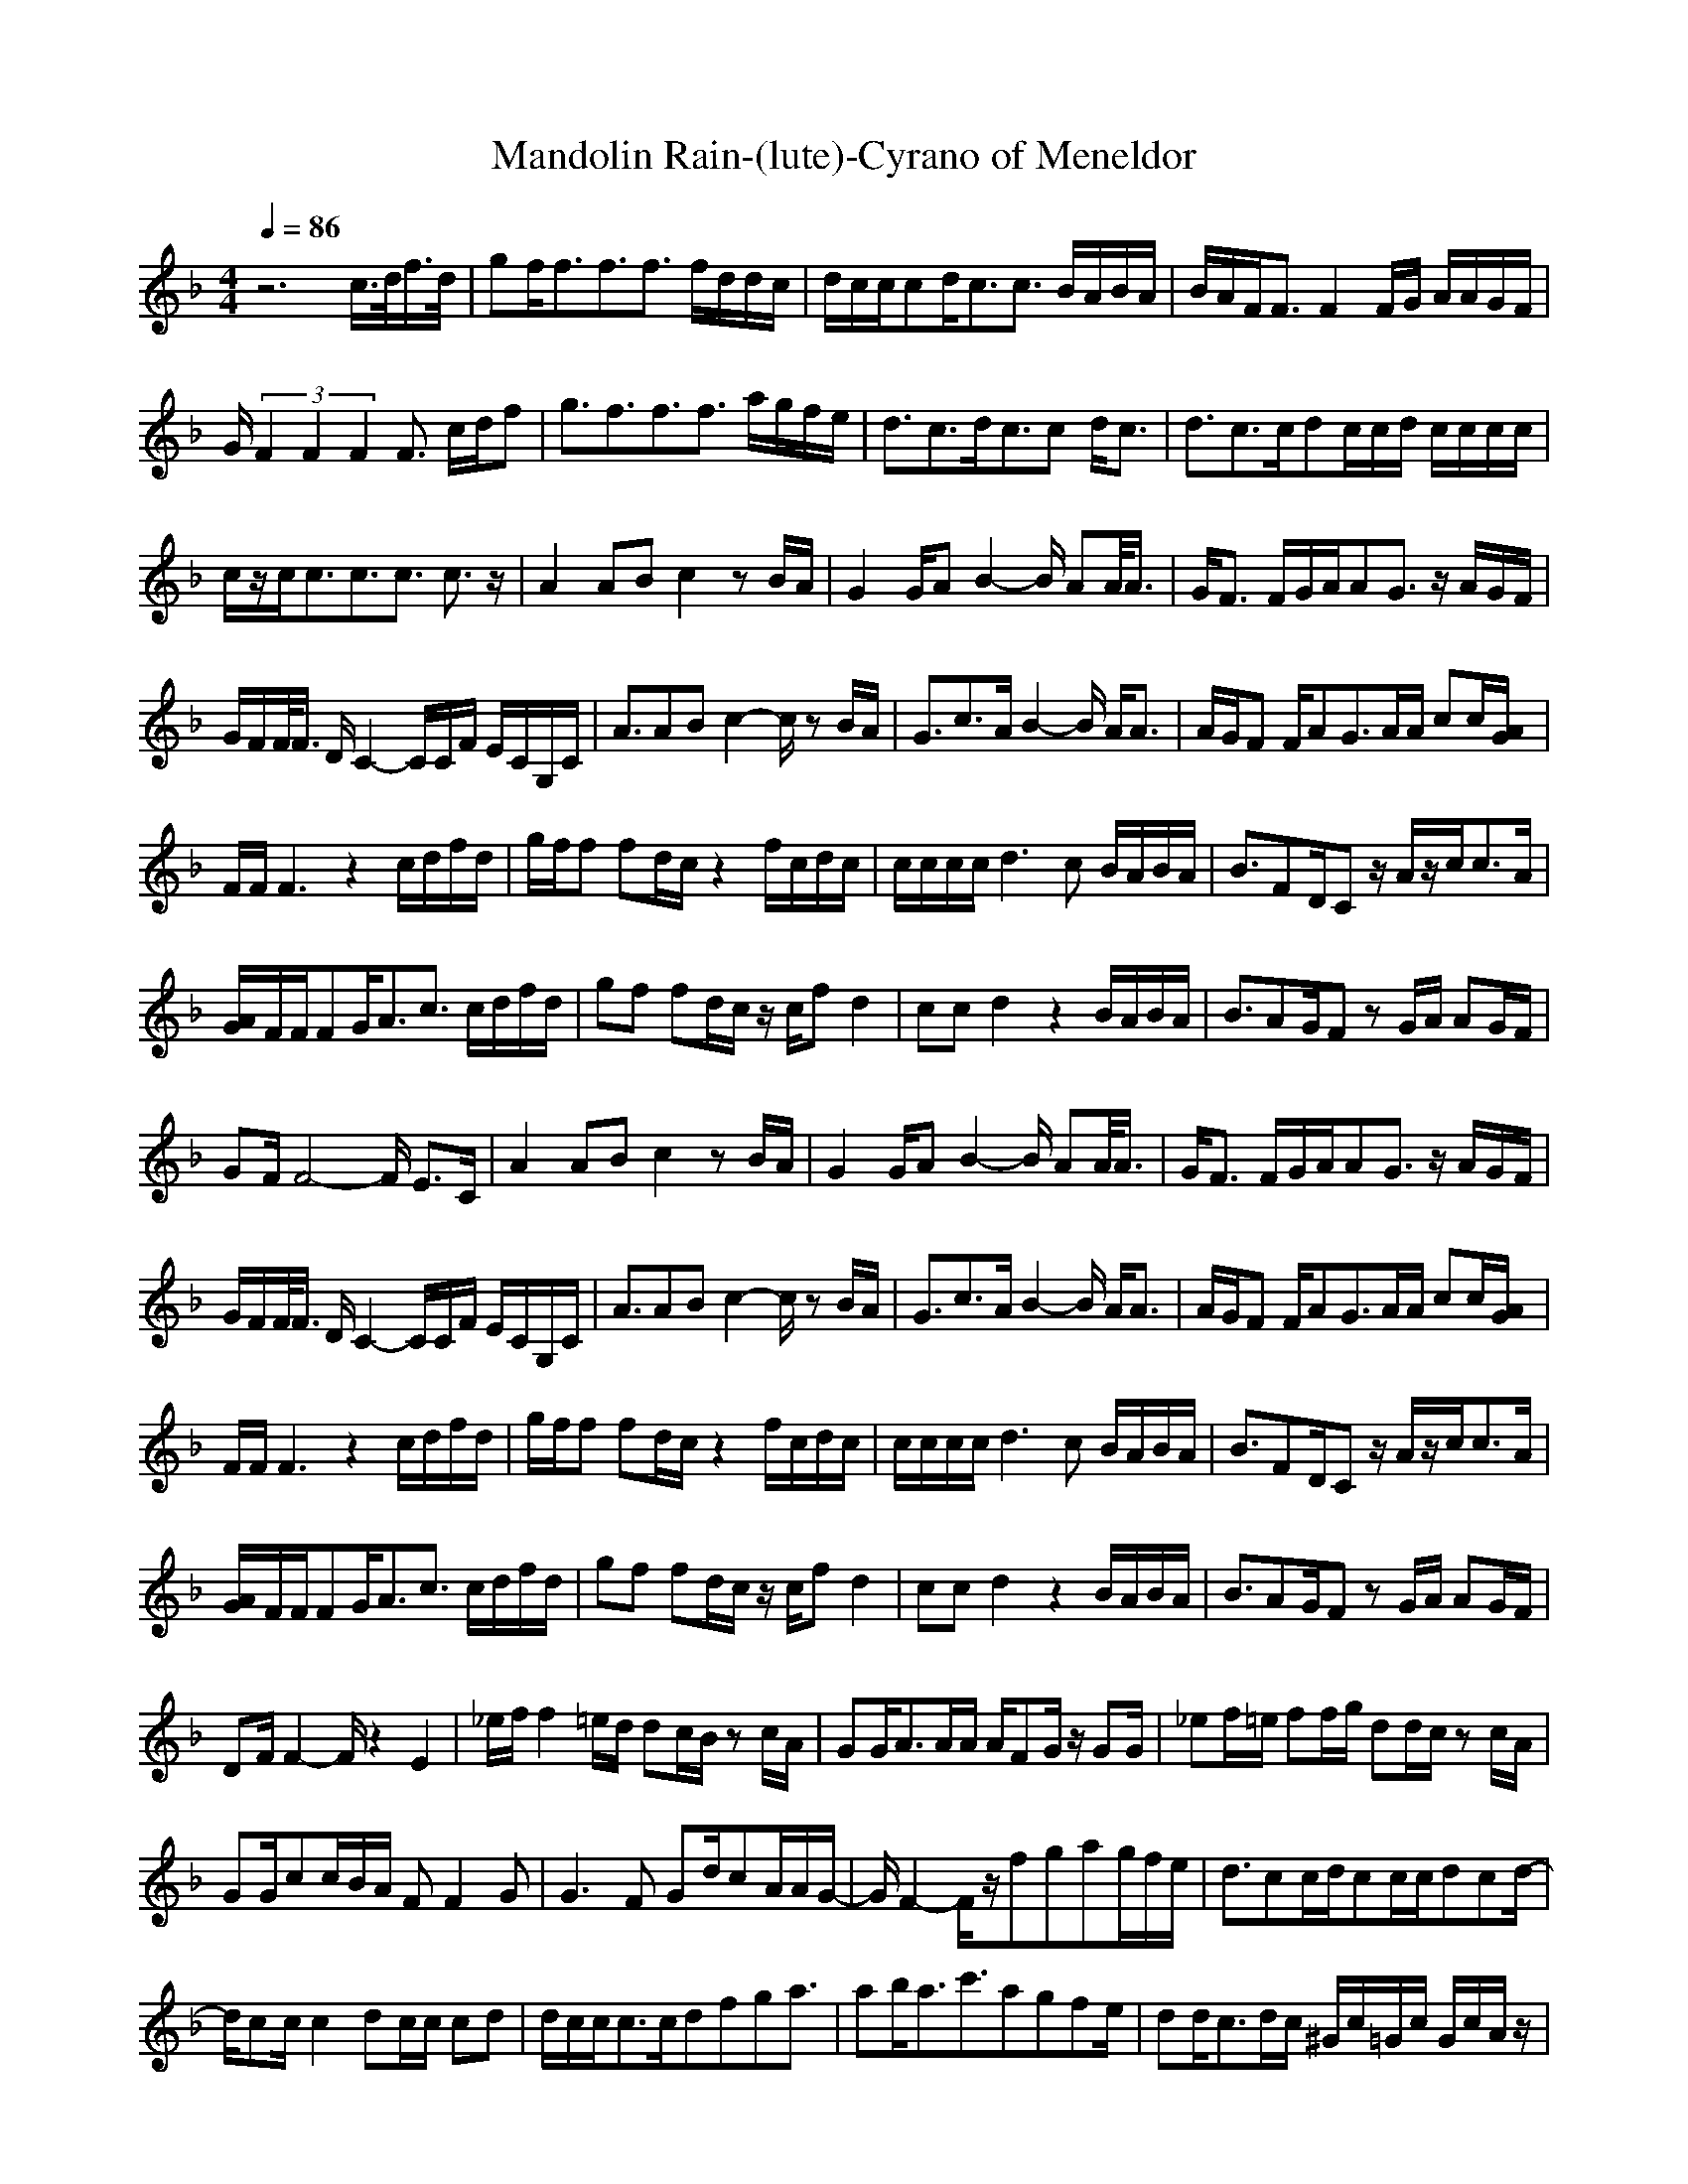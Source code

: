 X: 1
T:Mandolin Rain-(lute)-Cyrano of Meneldor
%Bruce Hornsby-Pop/Contemporary
M:4/4
L:1/8
Q:1/4=86
N:Last note suggests Dorian mode tune
K:F
z6 c/2>d/2f/2>d/2|gf<ff3/2f3/2 f/2d/2d/2c/2|d/2c/2c/2cd<cc3/2 B/2A/2B/2A/2|B/2A/2F<FF2F/2G/2 A/2A/2G/2F/2|
G/2(3F2F2F2F3/2 c/2d/2f|g3/2f3/2f3/2f3/2 a/2g/2f/2e/2|d3/2c3/2d<cc d<c|d3/2c3/2c/2dc/2c/2d/2 c/2c/2c/2c/2|
c/2z/2c<cc3/2c3/2 c3/2z/2|A2 AB c2 zB/2A/2|G2 G/2AB2-B/2 AA/2<A/2|G/2F3/2 F/2G/2A/2AG3/2 z/2A/2G/2F/2|
G/2F/2F/2<F/2 D/2C2-C/2C/2F/2 E/2C/2G,/2C/2|A3/2ABc2-c/2 zB/2A/2|G3/2c3/2A/2B2-B/2 A<A|A/2G/2F F/2AG3/2A/2A/2 cc/2[A/2G/2]|
F/2F/2F3 z2 c/2d/2f/2d/2|g/2f/2f fd/2c/2 z2 f/2c/2d/2c/2|c/2c/2c/2c/2 d2>c2 B/2A/2B/2A/2|B3/2FD/2C z/2A/2z/2c<cA/2|
[A/2G/2]F/2F/2FG<Ac3/2 c/2d/2f/2d/2|gf fd/2c/2 z/2c/2f d2|cc d2 z2 B/2A/2B/2A/2|B3/2AG/2F zG/2A/2 AG/2F/2|
GF/2F4-F/2 E3/2C/2|A2 AB c2 zB/2A/2|G2 G/2AB2-B/2 AA/2<A/2|G/2F3/2 F/2G/2A/2AG3/2 z/2A/2G/2F/2|
G/2F/2F/2<F/2 D/2C2-C/2C/2F/2 E/2C/2G,/2C/2|A3/2ABc2-c/2 zB/2A/2|G3/2c3/2A/2B2-B/2 A<A|A/2G/2F F/2AG3/2A/2A/2 cc/2[A/2G/2]|
F/2F/2F3 z2 c/2d/2f/2d/2|g/2f/2f fd/2c/2 z2 f/2c/2d/2c/2|c/2c/2c/2c/2 d2>c2 B/2A/2B/2A/2|B3/2FD/2C z/2A/2z/2c<cA/2|
[A/2G/2]F/2F/2FG<Ac3/2 c/2d/2f/2d/2|gf fd/2c/2 z/2c/2f d2|cc d2 z2 B/2A/2B/2A/2|B3/2AG/2F zG/2A/2 AG/2F/2|
DF/2F2-F/2 z2 E2|_e/2f/2f2=e/2d/2 dc/2B/2 zc/2A/2|GG<AA/2A/2 A/2FG/2 z/2GG/2|_ef/2=e/2 ff/2g/2 dd/2c/2 zc/2A/2|
GG/2cc/2B/2A/2 FF2G|G3F Gd/2cA/2A/2G/2-|G/2F2-F/2z/2fgag/2f/2e/2|d3/2cc/2d/2cc/2c/2dcd/2-|
d/2cc/2 c2 dc/2c/2 cd|d/2c/2c<cc/2dfga3/2|ab<ac'3/2agfe/2|dd<cd/2c/2 ^G/2c/2=G/2c/2 G/2c/2A/2z/2|
GF/2FF/2F/2Ffc/2 G/2F/2D/2F/2|F/2zF3/2F3/2F3/2 E3/2z/2|A2 AB c2 zB/2A/2|G2 G/2AB2-B/2 AA/2<A/2|
G/2F3/2 F/2G/2A/2AG3/2 z/2A/2G/2F/2|G/2F/2F/2<F/2 D/2C2-C/2C/2F/2 E/2C/2G,/2C/2|A3/2ABc2-c/2 zB/2A/2|G3/2c3/2A/2B2-B/2 A<A|
A/2G/2F F/2AG3/2A/2A/2 cc/2[A/2G/2]|F/2F/2F3 z2 c/2d/2f/2d/2|g/2f/2f fd/2c/2 z2 f/2c/2d/2c/2|c/2c/2c/2c/2 d2>c2 B/2A/2B/2A/2|
B3/2FD/2C z/2A/2z/2c<cA/2|[A/2G/2]F/2F/2FG<Ac3/2 c/2d/2f/2d/2|gf fd/2c/2 z/2c/2f d2|cc d2 z2 B/2A/2B/2A/2|
B3/2AG/2F zG/2A/2 AG/2F/2|GF<Fc/2d/2 fg/2f/2 ag/2f/2|f6 (3fdc|d3/2c2-c/2 z2 d/2c/2c/2c/2|
d/2c/2c/2c/2 d/2c/2c/2A/2 c/2AG<F[A/2G/2]|GF2c/2c/2 df ag/2f/2|f3c'/2c'af/2 ca/2a/2-|a/2fc3/2g/2gec3/2f/2f/2-|
f/2dB3/2f/2fcAGF/2|G/2FF3/2C/2F2-F/2 A/2A/2A/2A/2|B3/2AG/2F zG/2A/2 AF/2C/2|D3/2FF3/2 z2 A/2A/2A/2A/2|
B/2c/2d/2c/2 c2 zf/2f/2 dc/2A/2|BA/2A3/2z/2G/2 A2 G3/2F/2-|F4 F2 F2|F2 F2 d<c AG/2F/2|
F2 F2 F2 F2|F2 F2 d<c AG/2G/2|F2 F2 d<c AG/2G/2|C4 B,4|
G,8|

